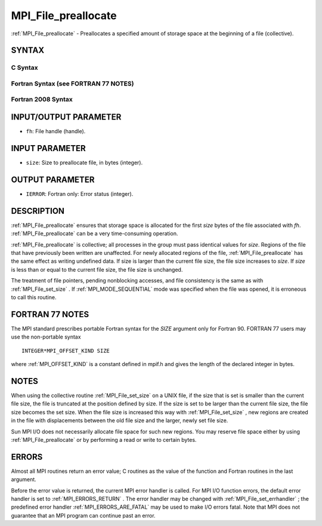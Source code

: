 .. _MPI_File_preallocate:

MPI_File_preallocate
~~~~~~~~~~~~~~~~~~~~
:ref:`MPI_File_preallocate`  - Preallocates a specified amount of storage
space at the beginning of a file (collective).

SYNTAX
======


C Syntax
--------

.. code-block:: c
   :linenos:

   #include <mpi.h>
   int MPI_File_preallocate(MPI_File fh, MPI_Offset size)

Fortran Syntax (see FORTRAN 77 NOTES)
-------------------------------------

.. code-block:: fortran
   :linenos:

   USE MPI
   ! or the older form: INCLUDE 'mpif.h'
   MPI_FILE_PREALLOCATE(FH, SIZE, IERROR)
   	INTEGER	FH, IERROR
   	INTEGER(KIND=MPI_OFFSET_KIND)	SIZE

Fortran 2008 Syntax
-------------------

.. code-block:: fortran
   :linenos:

   USE mpi_f08
   MPI_File_preallocate(fh, size, ierror)
   	TYPE(MPI_File), INTENT(IN) :: fh
   	INTEGER(KIND=MPI_OFFSET_KIND), INTENT(IN) :: size
   	INTEGER, OPTIONAL, INTENT(OUT) :: ierror

INPUT/OUTPUT PARAMETER
======================

* ``fh``: File handle (handle). 

INPUT PARAMETER
===============

* ``size``: Size to preallocate file, in bytes (integer). 

OUTPUT PARAMETER
================

* ``IERROR``: Fortran only: Error status (integer). 

DESCRIPTION
===========

:ref:`MPI_File_preallocate`  ensures that storage space is allocated for the
first *size* bytes of the file associated with *fh*.
:ref:`MPI_File_preallocate`  can be a very time-consuming operation.

:ref:`MPI_File_preallocate`  is collective; all processes in the group must pass
identical values for *size*. Regions of the file that have previously
been written are unaffected. For newly allocated regions of the file,
:ref:`MPI_File_preallocate`  has the same effect as writing undefined data. If
size is larger than the current file size, the file size increases to
*size*. If *size* is less than or equal to the current file size, the
file size is unchanged.

The treatment of file pointers, pending nonblocking accesses, and file
consistency is the same as with :ref:`MPI_File_set_size` . If
:ref:`MPI_MODE_SEQUENTIAL`  mode was specified when the file was opened, it is
erroneous to call this routine.

FORTRAN 77 NOTES
================

The MPI standard prescribes portable Fortran syntax for the *SIZE*
argument only for Fortran 90. FORTRAN 77 users may use the non-portable
syntax

::

        INTEGER*MPI_OFFSET_KIND SIZE

where :ref:`MPI_OFFSET_KIND`  is a constant defined in mpif.h and gives the
length of the declared integer in bytes.

NOTES
=====

When using the collective routine :ref:`MPI_File_set_size`  on a UNIX file, if
the size that is set is smaller than the current file size, the file is
truncated at the position defined by size. If the size is set to be
larger than the current file size, the file size becomes the set size.
When the file size is increased this way with :ref:`MPI_File_set_size` , new
regions are created in the file with displacements between the old file
size and the larger, newly set file size.

Sun MPI I/O does not necessarily allocate file space for such new
regions. You may reserve file space either by using :ref:`MPI_File_preallocate` 
or by performing a read or write to certain bytes.

ERRORS
======

Almost all MPI routines return an error value; C routines as the value
of the function and Fortran routines in the last argument.

Before the error value is returned, the current MPI error handler is
called. For MPI I/O function errors, the default error handler is set to
:ref:`MPI_ERRORS_RETURN` . The error handler may be changed with
:ref:`MPI_File_set_errhandler` ; the predefined error handler
:ref:`MPI_ERRORS_ARE_FATAL`  may be used to make I/O errors fatal. Note that MPI
does not guarantee that an MPI program can continue past an error.
